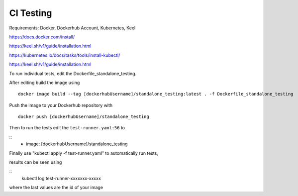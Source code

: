 CI Testing
==============

Requirements: Docker, Dockerhub Account, Kubernetes, Keel

https://docs.docker.com/install/

https://keel.sh/v1/guide/installation.html

https://kubernetes.io/docs/tasks/tools/install-kubectl/

https://keel.sh/v1/guide/installation.html

To run individual tests, edit the Dockerfile_standalone_testing.

After editing build the image using

::

    docker image build --tag [dockerhubUsername]/standalone_testing:latest . -f Dockerfile_standalone_testing

Push the image to your Dockerhub repository with 

::

    docker push [dockerhubUsername]/standalone_testing


Then to run the tests edit the ``test-runner.yaml:56`` to 

::
    - image: [dockerhubUsername]/standalone_testing

Finally use "kubectl apply -f test-runner.yaml" to automatically run tests,

results can be seen using 

::
    kubectl log test-runner-xxxxxxx-xxxxx

where the last values are the id of your image